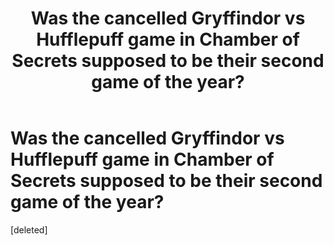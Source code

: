 #+TITLE: Was the cancelled Gryffindor vs Hufflepuff game in Chamber of Secrets supposed to be their second game of the year?

* Was the cancelled Gryffindor vs Hufflepuff game in Chamber of Secrets supposed to be their second game of the year?
:PROPERTIES:
:Score: 1
:DateUnix: 1529549686.0
:DateShort: 2018-Jun-21
:END:
[deleted]

